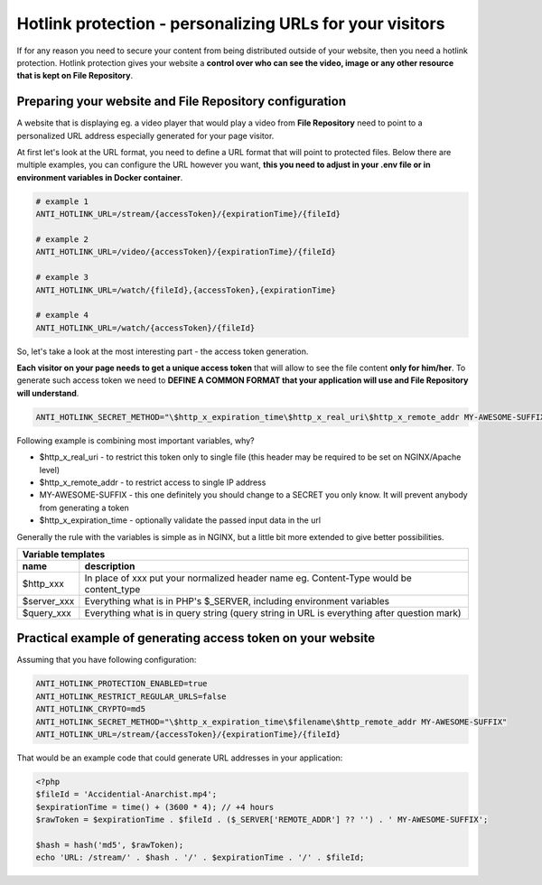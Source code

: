 Hotlink protection - personalizing URLs for your visitors
=========================================================

If for any reason you need to secure your content from being distributed outside of your website, then you need a hotlink protection.
Hotlink protection gives your website a **control over who can see the video, image or any other resource that is kept on File Repository**.


Preparing your website and File Repository configuration
--------------------------------------------------------

A website that is displaying eg. a video player that would play a video from **File Repository** need to point to a personalized URL address
especially generated for your page visitor.


At first let's look at the URL format, you need to define a URL format that will point to protected files.
Below there are multiple examples, you can configure the URL however you want, **this you need to adjust in your .env file or in environment variables in Docker container**.

.. code:: bash

    # example 1
    ANTI_HOTLINK_URL=/stream/{accessToken}/{expirationTime}/{fileId}

    # example 2
    ANTI_HOTLINK_URL=/video/{accessToken}/{expirationTime}/{fileId}

    # example 3
    ANTI_HOTLINK_URL=/watch/{fileId},{accessToken},{expirationTime}

    # example 4
    ANTI_HOTLINK_URL=/watch/{accessToken}/{fileId}


So, let's take a look at the most interesting part - the access token generation.


**Each visitor on your page needs to get a unique access token** that will allow to see the file content **only for him/her**.
To generate such access token we need to **DEFINE A COMMON FORMAT that your application will use and File Repository will understand**.

.. code:: bash

    ANTI_HOTLINK_SECRET_METHOD="\$http_x_expiration_time\$http_x_real_uri\$http_x_remote_addr MY-AWESOME-SUFFIX"


Following example is combining most important variables, why?

- $http_x_real_uri - to restrict this token only to single file (this header may be required to be set on NGINX/Apache level)
- $http_x_remote_addr - to restrict access to single IP address
- MY-AWESOME-SUFFIX - this one definitely you should change to a SECRET you only know. It will prevent anybody from generating a token
- $http_x_expiration_time - optionally validate the passed input data in the url


Generally the rule with the variables is simple as in NGINX, but a little bit more extended to give better possibilities.

========================  =============================================================================================
Variable templates
-----------------------------------------------------------------------------------------------------------------------
 name                      description
========================  =============================================================================================
$http_xxx                   In place of xxx put your normalized header name eg. Content-Type would be content_type
$server_xxx                 Everything what is in PHP's $_SERVER, including environment variables
$query_xxx                  Everything what is in query string (query string in URL is everything after question mark)
========================  =============================================================================================


Practical example of generating access token on your website
------------------------------------------------------------

Assuming that you have following configuration:

.. code:: bash

    ANTI_HOTLINK_PROTECTION_ENABLED=true
    ANTI_HOTLINK_RESTRICT_REGULAR_URLS=false
    ANTI_HOTLINK_CRYPTO=md5
    ANTI_HOTLINK_SECRET_METHOD="\$http_x_expiration_time\$filename\$http_remote_addr MY-AWESOME-SUFFIX"
    ANTI_HOTLINK_URL=/stream/{accessToken}/{expirationTime}/{fileId}


That would be an example code that could generate URL addresses in your application:

.. code:: php

    <?php
    $fileId = 'Accidential-Anarchist.mp4';
    $expirationTime = time() + (3600 * 4); // +4 hours
    $rawToken = $expirationTime . $fileId . ($_SERVER['REMOTE_ADDR'] ?? '') . ' MY-AWESOME-SUFFIX';

    $hash = hash('md5', $rawToken);
    echo 'URL: /stream/' . $hash . '/' . $expirationTime . '/' . $fileId;

